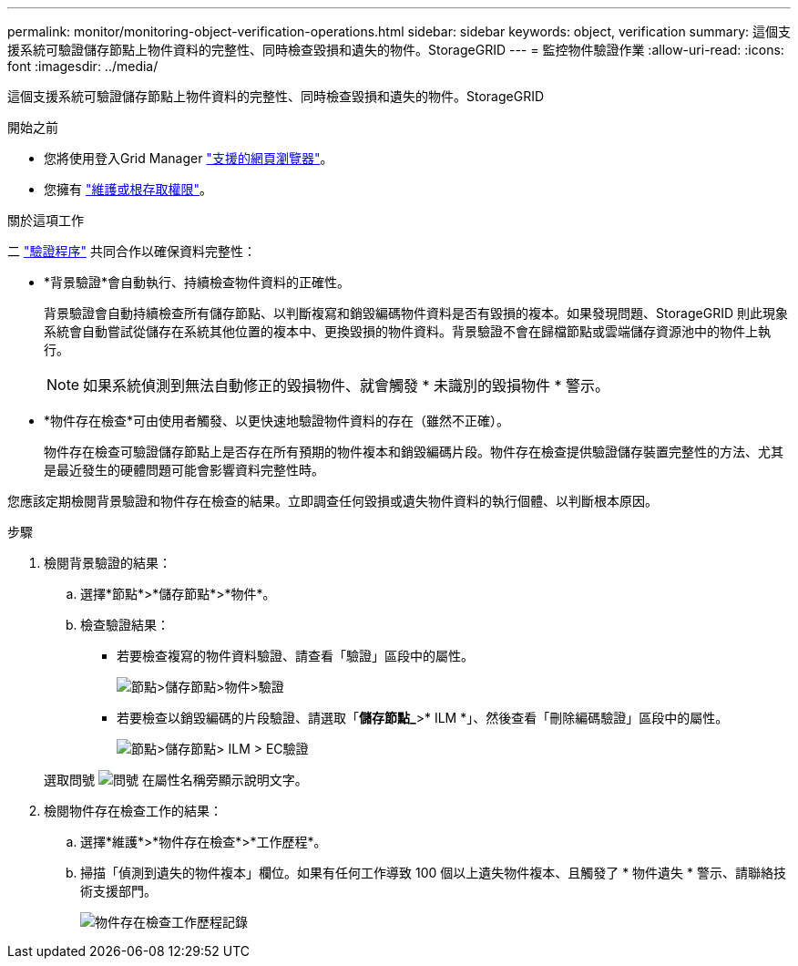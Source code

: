 ---
permalink: monitor/monitoring-object-verification-operations.html 
sidebar: sidebar 
keywords: object, verification 
summary: 這個支援系統可驗證儲存節點上物件資料的完整性、同時檢查毀損和遺失的物件。StorageGRID 
---
= 監控物件驗證作業
:allow-uri-read: 
:icons: font
:imagesdir: ../media/


[role="lead"]
這個支援系統可驗證儲存節點上物件資料的完整性、同時檢查毀損和遺失的物件。StorageGRID

.開始之前
* 您將使用登入Grid Manager link:../admin/web-browser-requirements.html["支援的網頁瀏覽器"]。
* 您擁有 link:../admin/admin-group-permissions.html["維護或根存取權限"]。


.關於這項工作
二 link:../troubleshoot/verifying-object-integrity.html["驗證程序"] 共同合作以確保資料完整性：

* *背景驗證*會自動執行、持續檢查物件資料的正確性。
+
背景驗證會自動持續檢查所有儲存節點、以判斷複寫和銷毀編碼物件資料是否有毀損的複本。如果發現問題、StorageGRID 則此現象系統會自動嘗試從儲存在系統其他位置的複本中、更換毀損的物件資料。背景驗證不會在歸檔節點或雲端儲存資源池中的物件上執行。

+

NOTE: 如果系統偵測到無法自動修正的毀損物件、就會觸發 * 未識別的毀損物件 * 警示。

* *物件存在檢查*可由使用者觸發、以更快速地驗證物件資料的存在（雖然不正確）。
+
物件存在檢查可驗證儲存節點上是否存在所有預期的物件複本和銷毀編碼片段。物件存在檢查提供驗證儲存裝置完整性的方法、尤其是最近發生的硬體問題可能會影響資料完整性時。



您應該定期檢閱背景驗證和物件存在檢查的結果。立即調查任何毀損或遺失物件資料的執行個體、以判斷根本原因。

.步驟
. 檢閱背景驗證的結果：
+
.. 選擇*節點*>*儲存節點*>*物件*。
.. 檢查驗證結果：
+
*** 若要檢查複寫的物件資料驗證、請查看「驗證」區段中的屬性。
+
image::../media/nodes_storage_node_object_verification.png[節點>儲存節點>物件>驗證]

*** 若要檢查以銷毀編碼的片段驗證、請選取「*儲存節點_*>* ILM *」、然後查看「刪除編碼驗證」區段中的屬性。
+
image::../media/nodes_storage_node_ilm_ec_verification.png[節點>儲存節點> ILM > EC驗證]

+
選取問號 image:../media/icon_nms_question.png["問號"] 在屬性名稱旁顯示說明文字。





. 檢閱物件存在檢查工作的結果：
+
.. 選擇*維護*>*物件存在檢查*>*工作歷程*。
.. 掃描「偵測到遺失的物件複本」欄位。如果有任何工作導致 100 個以上遺失物件複本、且觸發了 * 物件遺失 * 警示、請聯絡技術支援部門。
+
image::../media/oec_job_history.png[物件存在檢查工作歷程記錄]




